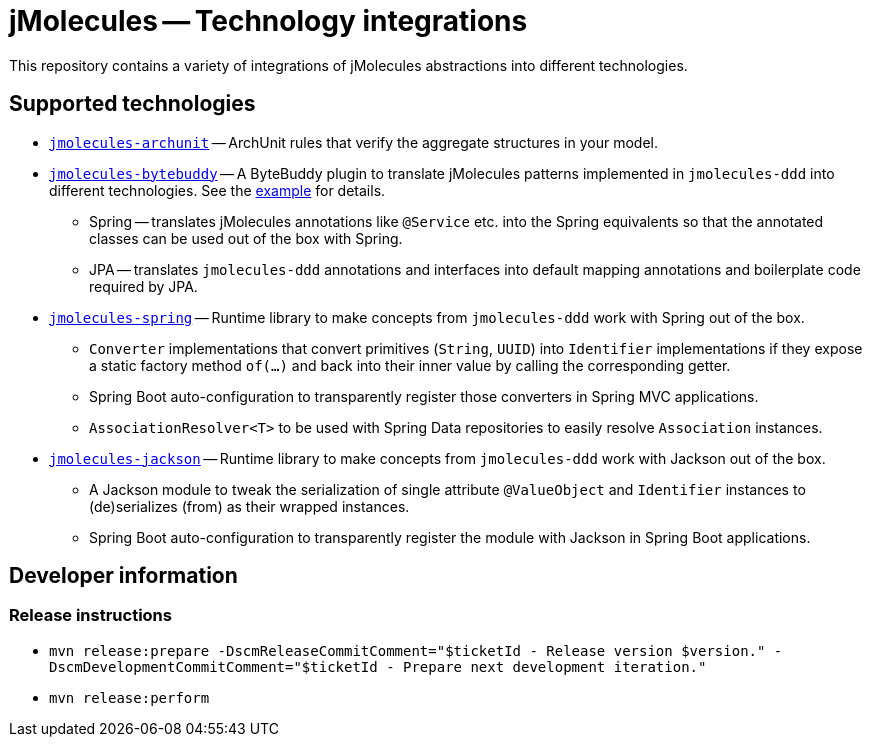 = jMolecules -- Technology integrations

This repository contains a variety of integrations of jMolecules abstractions into different technologies.

== Supported technologies
* link:jmolecules-archunit[`jmolecules-archunit`] -- ArchUnit rules that verify the aggregate structures in your model.
* link:jmolecules-bytebuddy[`jmolecules-bytebuddy`] -- A ByteBuddy plugin to translate jMolecules patterns implemented in `jmolecules-ddd` into different technologies. See the link:https://github.com/xmolecules/jmolecules-examples/tree/main/jmolecules-spring-data-jpa[example] for details.
** Spring -- translates jMolecules annotations like `@Service` etc. into the Spring equivalents so that the annotated classes can be used out of the box with Spring.
** JPA -- translates `jmolecules-ddd` annotations and interfaces into default mapping annotations and boilerplate code required by JPA.
* link:jmolecules-spring[`jmolecules-spring`] -- Runtime library to make concepts from `jmolecules-ddd` work with Spring out of the box.
** `Converter` implementations that convert primitives (`String`, `UUID`) into `Identifier` implementations if they expose a static factory method `of(…)` and back into their inner value by calling the corresponding getter.
** Spring Boot auto-configuration to transparently register those converters in Spring MVC applications.
** `AssociationResolver<T>` to be used with Spring Data repositories to easily resolve `Association` instances.
* link:jmolecules-jackson[`jmolecules-jackson`] -- Runtime library to make concepts from `jmolecules-ddd` work with Jackson out of the box.
** A Jackson module to tweak the serialization of single attribute `@ValueObject` and `Identifier` instances to (de)serializes (from) as their wrapped instances.
** Spring Boot auto-configuration to transparently register the module with Jackson in Spring Boot applications.

== Developer information

=== Release instructions

* `mvn release:prepare -DscmReleaseCommitComment="$ticketId - Release version $version." -DscmDevelopmentCommitComment="$ticketId - Prepare next development iteration."`
* `mvn release:perform`
